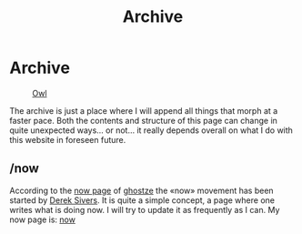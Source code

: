 #+TITLE: Archive
#+STARTUP: latexpreview

* Archive
#+caption: [[https://en.wikipedia.org/wiki/Owl][Owl]]
#+attr_html: :width 300px
[[./images/animals/owl.png]]

The archive is just a place where I will append all things that morph
at a faster pace. Both the contents and structure of this page can
change in quite unexpected ways... or not... it really depends overall
on what I do with this website in foreseen future.

** /now
According to the [[https://ghostze.ro/now/][now page]] of [[https://ghostze.ro/about/][ghostze]] the «now» movement has been
started by [[https://sive.rs/nowff][Derek Sivers]]. It is quite a simple concept, a page where one
writes what is doing now. I will try to update it as frequently as I
can. My now page is: [[./now.html][now]]
